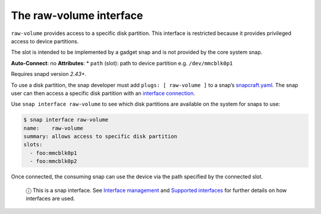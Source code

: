 .. 14578.md

.. \_the-raw-volume-interface:

The raw-volume interface
========================

``raw-volume`` provides access to a specific disk partition. This interface is restricted because it provides privileged access to device partitions.

The slot is intended to be implemented by a gadget snap and is not provided by the core system snap.

**Auto-Connect**: no **Attributes**: \* ``path`` (slot): path to device partition e.g. ``/dev/mmcblk0p1``

Requires snapd version *2.43+*.

To use a disk partition, the snap developer must add ``plugs: [ raw-volume ]`` to a snap’s `snapcraft.yaml <the-snapcraft-yaml-schema.md>`__. The snap user can then access a specific disk partition with an `interface connection <interface-management.md#the-raw-volume-interface-heading--manual-connections>`__.

Use ``snap interface raw-volume`` to see which disk partitions are available on the system for snaps to use:

.. code:: bash

   $ snap interface raw-volume
   name:    raw-volume
   summary: allows access to specific disk partition
   slots:
     - foo:mmcblk0p1
     - foo:mmcblk0p2

Once connected, the consuming snap can use the device via the path specified by the connected slot.

   ⓘ This is a snap interface. See `Interface management <interface-management.md>`__ and `Supported interfaces <supported-interfaces.md>`__ for further details on how interfaces are used.

